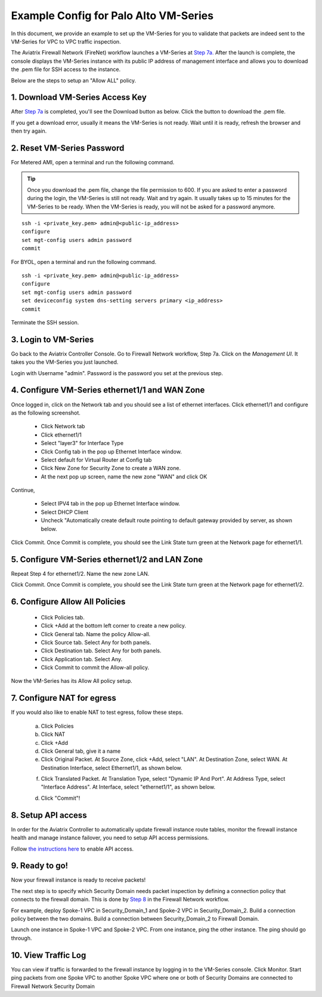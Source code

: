 .. meta::
  :description: Firewall Network
  :keywords: AWS Transit Gateway, AWS TGW, TGW orchestrator, Aviatrix Transit network, Transit DMZ, Egress, Firewall


=========================================================
Example Config for Palo Alto VM-Series
=========================================================

In this document, we provide an example to set up the VM-Series for you to validate that packets are indeed
sent to the VM-Series for VPC to VPC traffic inspection.

The Aviatrix Firewall Network (FireNet) workflow launches a VM-Series at `Step 7a. <https://docs.aviatrix.com/HowTos/firewall_network_workflow.html#a-launch-and-associate-firewall-instance>`_ After the launch is complete, the console displays the
VM-Series instance with its public IP address of management interface and allows you to download the .pem file 
for SSH access to the instance. 

Below are the steps to setup an "Allow ALL" policy. 

1. Download VM-Series Access Key
----------------------------------

After `Step 7a <https://docs.aviatrix.com/HowTos/firewall_network_workflow.html#a-launch-and-associate-firewall-instance>`_ is completed, you'll see the Download button as below. Click the button to download the .pem file.

If you get a download error, usually it means the VM-Series is not ready. Wait until it is ready, refresh the browser and then try again.

|access_key|

2. Reset VM-Series Password
--------------------------------

For Metered AMI, open a terminal and run the following command. 

.. tip ::

 Once you download the .pem file, change the file permission to 600. If you are asked to enter a password during the login, the VM-Series is still not ready. Wait and try again. It usually takes up to 15 minutes for the VM-Series to be ready. When the VM-Series is ready, you will not be asked for a password anymore.  


::
  
 ssh -i <private_key.pem> admin@<public-ip_address>
 configure
 set mgt-config users admin password	 
 commit

For BYOL, open a terminal and run the following command.

::

 ssh -i <private_key.pem> admin@<public-ip_address>
 configure
 set mgt-config users admin password
 set deviceconfig system dns-setting servers primary <ip_address>
 commit

Terminate the SSH session.

3. Login to VM-Series
------------------------

Go back to the Aviatrix Controller Console. 
Go to Firewall Network workflow, Step 7a. Click on the `Management UI`. It takes you the VM-Series you just launched. 

Login with Username "admin". Password is the password you set at the previous step. 

4. Configure VM-Series ethernet1/1 and WAN Zone
-------------------------------------------------

Once logged in, click on the Network tab and you should see a list of ethernet interfaces. Click ethernet1/1 and 
configure as the following screenshot. 

 - Click Network tab
 - Click ethernet1/1
 - Select "layer3" for Interface Type
 - Click Config tab in the pop up Ethernet Interface window.
 - Select default for Virtual Router at Config tab
 - Click New Zone for Security Zone to create a WAN zone. 
 - At the next pop up screen, name the new zone "WAN" and click OK 

|new_zone|

Continue, 

 - Select IPV4 tab in the pop up Ethernet Interface window.
 - Select DHCP Client
 - Uncheck "Automatically create default route pointing to default gateway provided by server, as shown below.

|ipv4|

Click Commit. Once Commit is complete, you should see the Link State turn green at the Network page for ethernet1/1. 

5. Configure VM-Series ethernet1/2 and LAN Zone
---------------------------------------------------

Repeat Step 4 for ethernet1/2. Name the new zone LAN.

Click Commit. Once Commit is complete, you should see the Link State turn green at the Network page for ethernet1/2.

6. Configure Allow All Policies
---------------------------------

 - Click Policies tab.
 - Click +Add at the bottom left corner to create a new policy.
 - Click General tab. Name the policy Allow-all.
 - Click Source tab. Select Any for both panels.
 - Click Destination tab. Select Any for both panels.
 - Click Application tab. Select Any.
 - Click Commit to commit the Allow-all policy.

Now the VM-Series has its Allow All policy setup. 

7. Configure NAT for egress
------------------------------

If you would also like to enable NAT to test egress, follow these steps. 

 a. Click Policies
 b. Click NAT
 c. Click +Add
 d. Click General tab, give it a name
 e. Click Original Packet. At Source Zone, click +Add, select "LAN". At Destination Zone, select WAN. At Destination Interface, select Ethernet1/1, as shown below.

 |nat_original_packet| 

 f. Click Translated Packet. At Translation Type, select "Dynamic IP And Port". At Address Type, select "Interface Address". At Interface, select "ethernet1/1", as shown below. 

 |nat_translated_packet|

 d. Click "Commit"!

8. Setup API access 
----------------------

In order for the Aviatrix Controller to automatically update firewall instance route tables, monitor the firewall instance health and manage instance failover, you need to setup API access permissions. 

Follow `the instructions here <https://docs.aviatrix.com/HowTos/paloalto_API_setup.html>`_ to enable API access. 

9. Ready to go!
---------------

Now your firewall instance is ready to receive packets! 

The next step is to specify which Security Domain needs packet inspection by defining a connection policy that connects to
the firewall domain. This is done by `Step 8 <https://docs.aviatrix.com/HowTos/firewall_network_workflow.html#specify-security-domain-for-firewall-inspection>`_ in the Firewall Network workflow. 

For example, deploy Spoke-1 VPC in Security_Domain_1 and Spoke-2 VPC in Security_Domain_2. Build a connection policy between the two domains. Build a connection between Security_Domain_2 to Firewall Domain. 

Launch one instance in Spoke-1 VPC and Spoke-2 VPC. From one instance, ping the other instance. The ping should go through.  

10. View Traffic Log
----------------------

You can view if traffic is forwarded to the firewall instance by logging in to the VM-Series console. Click Monitor. Start ping packets from one Spoke VPC to another Spoke VPC where one or both of Security Domains are connected to Firewall Network Security Domain


.. |access_key| image:: config_paloaltoVM_media/access_key.png
   :scale: 30%

.. |new_zone| image:: config_paloaltoVM_media/new_zone.png
   :scale: 30%

.. |ipv4| image:: config_paloaltoVM_media/ipv4.png
   :scale: 30%

.. |nat_original_packet| image:: config_paloaltoVM_media/nat_original_packet.png
   :scale: 30%

.. |nat_translated_packet| image:: config_paloaltoVM_media/nat_translated_packet.png
   :scale: 30%

.. disqus::
